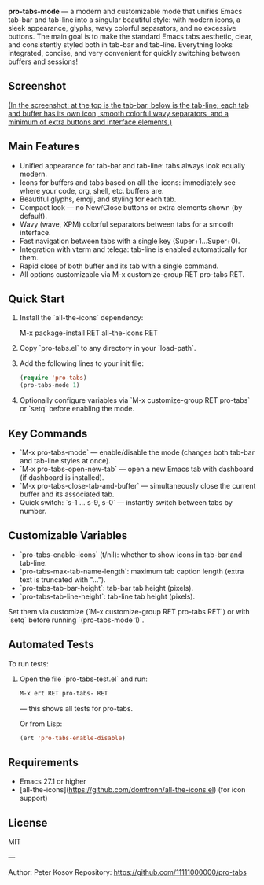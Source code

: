 *pro-tabs-mode* — a modern and customizable mode that unifies Emacs tab-bar and tab-line into a singular beautiful style: with modern icons, a sleek appearance, glyphs, wavy colorful separators, and no excessive buttons. The main goal is to make the standard Emacs tabs aesthetic, clear, and consistently styled both in tab-bar and tab-line. Everything looks integrated, concise, and very convenient for quickly switching between buffers and sessions!

** Screenshot

#+ATTR_HTML: :width 800px
[[./screenshot.png]]

_(In the screenshot: at the top is the tab-bar, below is the tab-line; each tab and buffer has its own icon, smooth colorful wavy separators, and a minimum of extra buttons and interface elements.)_

** Main Features

- Unified appearance for tab-bar and tab-line: tabs always look equally modern.
- Icons for buffers and tabs based on all-the-icons: immediately see where your code, org, shell, etc. buffers are.
- Beautiful glyphs, emoji, and styling for each tab.
- Compact look — no New/Close buttons or extra elements shown (by default).
- Wavy (wave, XPM) colorful separators between tabs for a smooth interface.
- Fast navigation between tabs with a single key (Super+1...Super+0).
- Integration with vterm and telega: tab-line is enabled automatically for them.
- Rapid close of both buffer and its tab with a single command.
- All options customizable via M-x customize-group RET pro-tabs RET.

** Quick Start

1. Install the `all-the-icons` dependency:

   M-x package-install RET all-the-icons RET

2. Copy `pro-tabs.el` to any directory in your `load-path`.

3. Add the following lines to your init file:

   #+begin_src emacs-lisp
   (require 'pro-tabs)
   (pro-tabs-mode 1)
   #+end_src

4. Optionally configure variables via `M-x customize-group RET pro-tabs` or `setq` before enabling the mode.

** Key Commands

- `M-x pro-tabs-mode` — enable/disable the mode (changes both tab-bar and tab-line styles at once).
- `M-x pro-tabs-open-new-tab` — open a new Emacs tab with dashboard (if dashboard is installed).
- `M-x pro-tabs-close-tab-and-buffer` — simultaneously close the current buffer and its associated tab.
- Quick switch: `s-1 ... s-9, s-0` — instantly switch between tabs by number.

** Customizable Variables

- `pro-tabs-enable-icons` (t/nil): whether to show icons in tab-bar and tab-line.
- `pro-tabs-max-tab-name-length`: maximum tab caption length (extra text is truncated with "…").
- `pro-tabs-tab-bar-height`: tab-bar tab height (pixels).
- `pro-tabs-tab-line-height`: tab-line tab height (pixels).

Set them via customize (`M-x customize-group RET pro-tabs RET`) or with `setq` before running `(pro-tabs-mode 1)`.

** Automated Tests

To run tests:

1. Open the file `pro-tabs-test.el` and run:
   #+begin_src emacs-lisp
   M-x ert RET pro-tabs- RET
   #+end_src
   — this shows all tests for pro-tabs.

   Or from Lisp:

   #+begin_src emacs-lisp
   (ert 'pro-tabs-enable-disable)
   #+end_src

** Requirements

- Emacs 27.1 or higher
- [all-the-icons](https://github.com/domtronn/all-the-icons.el) (for icon support)

** License

MIT

---

Author: Peter Kosov  
Repository: https://github.com/11111000000/pro-tabs
